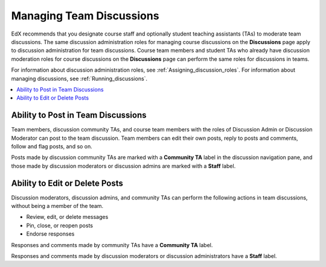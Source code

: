 .. _Teams Discussions:


#########################
Managing Team Discussions
#########################

EdX recommends that you designate course staff and optionally student teaching
assistants (TAs) to moderate team discussions. The same discussion
administration roles for managing course discussions on the **Discussions**
page apply to discussion administration for team discussions. Course team
members and student TAs who already have discussion moderation roles for
course discussions on the **Discussions** page can perform the same roles for
discussions in teams.

For information about discussion administration roles, see
:ref:`Assigning_discussion_roles`. For information about managing discussions,
see :ref:`Running_discussions`.

.. contents::
  :local:
  :depth: 1

***********************************
Ability to Post in Team Discussions
***********************************

Team members, discussion community TAs, and course team members with the roles
of Discussion Admin or Discussion Moderator can post to the team discussion.
Team members can edit their own posts, reply to posts and comments, follow and
flag posts, and so on.

Posts made by discussion community TAs are marked with a **Community TA** label
in the discussion navigation pane, and those made by discussion moderators or
discussion admins are marked with a **Staff** label.

***********************************
Ability to Edit or Delete Posts
***********************************

Discussion moderators, discussion admins, and community TAs can perform the
following actions in team discussions, without being a member of the team.

* Review, edit, or delete messages
* Pin, close, or reopen posts
* Endorse responses

Responses and comments made by community TAs have a **Community TA** label.

Responses and comments made by discussion moderators or discussion
administrators have a **Staff** label.


